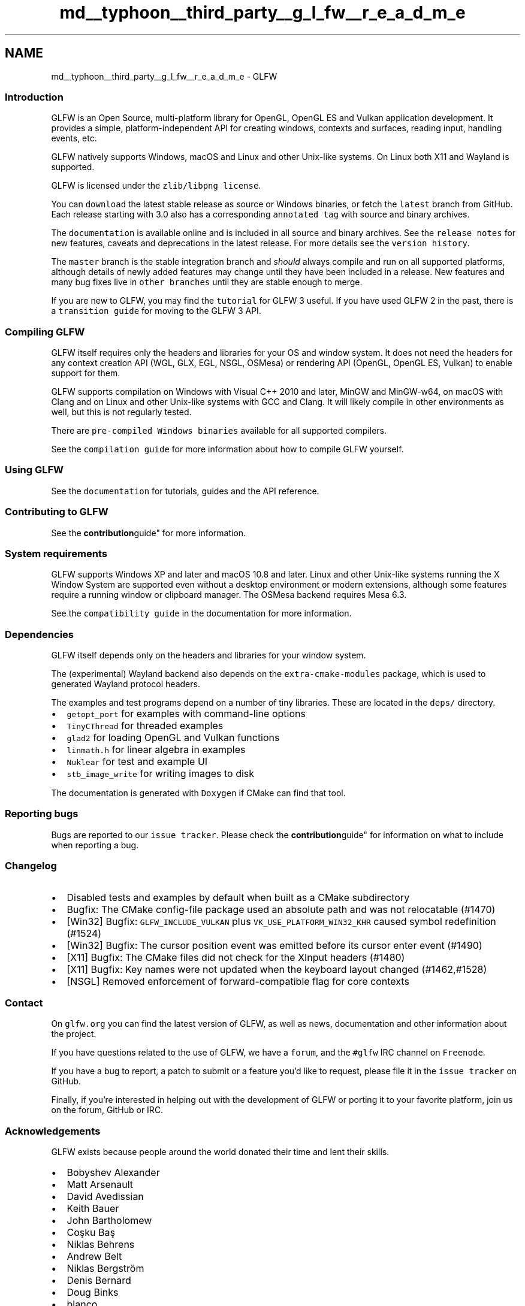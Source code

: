 .TH "md__typhoon__third_party__g_l_fw__r_e_a_d_m_e" 3 "Sat Jul 20 2019" "Version 0.1" "Typhoon Engine" \" -*- nroff -*-
.ad l
.nh
.SH NAME
md__typhoon__third_party__g_l_fw__r_e_a_d_m_e \- GLFW 
\fC\fP \fC\fP \fC\fP
.PP
.SS "Introduction"
.PP
GLFW is an Open Source, multi-platform library for OpenGL, OpenGL ES and Vulkan application development\&. It provides a simple, platform-independent API for creating windows, contexts and surfaces, reading input, handling events, etc\&.
.PP
GLFW natively supports Windows, macOS and Linux and other Unix-like systems\&. On Linux both X11 and Wayland is supported\&.
.PP
GLFW is licensed under the \fCzlib/libpng license\fP\&.
.PP
You can \fCdownload\fP the latest stable release as source or Windows binaries, or fetch the \fClatest\fP branch from GitHub\&. Each release starting with 3\&.0 also has a corresponding \fCannotated tag\fP with source and binary archives\&.
.PP
The \fCdocumentation\fP is available online and is included in all source and binary archives\&. See the \fCrelease notes\fP for new features, caveats and deprecations in the latest release\&. For more details see the \fCversion history\fP\&.
.PP
The \fCmaster\fP branch is the stable integration branch and \fIshould\fP always compile and run on all supported platforms, although details of newly added features may change until they have been included in a release\&. New features and many bug fixes live in \fCother branches\fP until they are stable enough to merge\&.
.PP
If you are new to GLFW, you may find the \fCtutorial\fP for GLFW 3 useful\&. If you have used GLFW 2 in the past, there is a \fCtransition guide\fP for moving to the GLFW 3 API\&.
.PP
.SS "Compiling GLFW"
.PP
GLFW itself requires only the headers and libraries for your OS and window system\&. It does not need the headers for any context creation API (WGL, GLX, EGL, NSGL, OSMesa) or rendering API (OpenGL, OpenGL ES, Vulkan) to enable support for them\&.
.PP
GLFW supports compilation on Windows with Visual C++ 2010 and later, MinGW and MinGW-w64, on macOS with Clang and on Linux and other Unix-like systems with GCC and Clang\&. It will likely compile in other environments as well, but this is not regularly tested\&.
.PP
There are \fCpre-compiled Windows binaries\fP available for all supported compilers\&.
.PP
See the \fCcompilation guide\fP for more information about how to compile GLFW yourself\&.
.PP
.SS "Using GLFW"
.PP
See the \fCdocumentation\fP for tutorials, guides and the API reference\&.
.PP
.SS "Contributing to GLFW"
.PP
See the \fBcontribution\fPguide" for more information\&.
.PP
.SS "System requirements"
.PP
GLFW supports Windows XP and later and macOS 10\&.8 and later\&. Linux and other Unix-like systems running the X Window System are supported even without a desktop environment or modern extensions, although some features require a running window or clipboard manager\&. The OSMesa backend requires Mesa 6\&.3\&.
.PP
See the \fCcompatibility guide\fP in the documentation for more information\&.
.PP
.SS "Dependencies"
.PP
GLFW itself depends only on the headers and libraries for your window system\&.
.PP
The (experimental) Wayland backend also depends on the \fCextra-cmake-modules\fP package, which is used to generated Wayland protocol headers\&.
.PP
The examples and test programs depend on a number of tiny libraries\&. These are located in the \fCdeps/\fP directory\&.
.PP
.IP "\(bu" 2
\fCgetopt_port\fP for examples with command-line options
.IP "\(bu" 2
\fCTinyCThread\fP for threaded examples
.IP "\(bu" 2
\fCglad2\fP for loading OpenGL and Vulkan functions
.IP "\(bu" 2
\fClinmath\&.h\fP for linear algebra in examples
.IP "\(bu" 2
\fCNuklear\fP for test and example UI
.IP "\(bu" 2
\fCstb_image_write\fP for writing images to disk
.PP
.PP
The documentation is generated with \fCDoxygen\fP if CMake can find that tool\&.
.PP
.SS "Reporting bugs"
.PP
Bugs are reported to our \fCissue tracker\fP\&. Please check the \fBcontribution\fPguide" for information on what to include when reporting a bug\&.
.PP
.SS "Changelog"
.PP
.IP "\(bu" 2
Disabled tests and examples by default when built as a CMake subdirectory
.IP "\(bu" 2
Bugfix: The CMake config-file package used an absolute path and was not relocatable (#1470)
.IP "\(bu" 2
[Win32] Bugfix: \fCGLFW_INCLUDE_VULKAN\fP plus \fCVK_USE_PLATFORM_WIN32_KHR\fP caused symbol redefinition (#1524)
.IP "\(bu" 2
[Win32] Bugfix: The cursor position event was emitted before its cursor enter event (#1490)
.IP "\(bu" 2
[X11] Bugfix: The CMake files did not check for the XInput headers (#1480)
.IP "\(bu" 2
[X11] Bugfix: Key names were not updated when the keyboard layout changed (#1462,#1528)
.IP "\(bu" 2
[NSGL] Removed enforcement of forward-compatible flag for core contexts
.PP
.PP
.SS "Contact"
.PP
On \fCglfw\&.org\fP you can find the latest version of GLFW, as well as news, documentation and other information about the project\&.
.PP
If you have questions related to the use of GLFW, we have a \fCforum\fP, and the \fC#glfw\fP IRC channel on \fCFreenode\fP\&.
.PP
If you have a bug to report, a patch to submit or a feature you'd like to request, please file it in the \fCissue tracker\fP on GitHub\&.
.PP
Finally, if you're interested in helping out with the development of GLFW or porting it to your favorite platform, join us on the forum, GitHub or IRC\&.
.PP
.SS "Acknowledgements"
.PP
GLFW exists because people around the world donated their time and lent their skills\&.
.PP
.IP "\(bu" 2
Bobyshev Alexander
.IP "\(bu" 2
Matt Arsenault
.IP "\(bu" 2
David Avedissian
.IP "\(bu" 2
Keith Bauer
.IP "\(bu" 2
John Bartholomew
.IP "\(bu" 2
Coşku Baş
.IP "\(bu" 2
Niklas Behrens
.IP "\(bu" 2
Andrew Belt
.IP "\(bu" 2
Niklas Bergström
.IP "\(bu" 2
Denis Bernard
.IP "\(bu" 2
Doug Binks
.IP "\(bu" 2
blanco
.IP "\(bu" 2
Kyle Brenneman
.IP "\(bu" 2
Rok Breulj
.IP "\(bu" 2
Martin Capitanio
.IP "\(bu" 2
David Carlier
.IP "\(bu" 2
Arturo Castro
.IP "\(bu" 2
Chi-kwan Chan
.IP "\(bu" 2
Ian Clarkson
.IP "\(bu" 2
Michał Cichoń
.IP "\(bu" 2
Lambert Clara
.IP "\(bu" 2
Anna Clarke
.IP "\(bu" 2
Yaron Cohen-Tal
.IP "\(bu" 2
Omar Cornut
.IP "\(bu" 2
Andrew Corrigan
.IP "\(bu" 2
Bailey Cosier
.IP "\(bu" 2
Noel Cower
.IP "\(bu" 2
Jason Daly
.IP "\(bu" 2
Jarrod Davis
.IP "\(bu" 2
Olivier Delannoy
.IP "\(bu" 2
Paul R\&. Deppe
.IP "\(bu" 2
Michael Dickens
.IP "\(bu" 2
Роман Донченко
.IP "\(bu" 2
Mario Dorn
.IP "\(bu" 2
Wolfgang Draxinger
.IP "\(bu" 2
Jonathan Dummer
.IP "\(bu" 2
Ralph Eastwood
.IP "\(bu" 2
Fredrik Ehnbom
.IP "\(bu" 2
Robin Eklind
.IP "\(bu" 2
Siavash Eliasi
.IP "\(bu" 2
Felipe Ferreira
.IP "\(bu" 2
Michael Fogleman
.IP "\(bu" 2
Gerald Franz
.IP "\(bu" 2
Mário Freitas
.IP "\(bu" 2
GeO4d
.IP "\(bu" 2
Marcus Geelnard
.IP "\(bu" 2
Stephen Gowen
.IP "\(bu" 2
Kovid Goyal
.IP "\(bu" 2
Eloi Marín Gratacós
.IP "\(bu" 2
Stefan Gustavson
.IP "\(bu" 2
Jonathan Hale
.IP "\(bu" 2
Sylvain Hellegouarch
.IP "\(bu" 2
Matthew Henry
.IP "\(bu" 2
heromyth
.IP "\(bu" 2
Lucas Hinderberger
.IP "\(bu" 2
Paul Holden
.IP "\(bu" 2
Warren Hu
.IP "\(bu" 2
Charles Huber
.IP "\(bu" 2
IntellectualKitty
.IP "\(bu" 2
Aaron Jacobs
.IP "\(bu" 2
Erik S\&. V\&. Jansson
.IP "\(bu" 2
Toni Jovanoski
.IP "\(bu" 2
Arseny Kapoulkine
.IP "\(bu" 2
Cem Karan
.IP "\(bu" 2
Osman Keskin
.IP "\(bu" 2
Josh Kilmer
.IP "\(bu" 2
Cameron King
.IP "\(bu" 2
Peter Knut
.IP "\(bu" 2
Christoph Kubisch
.IP "\(bu" 2
Yuri Kunde Schlesner
.IP "\(bu" 2
Konstantin Käfer
.IP "\(bu" 2
Eric Larson
.IP "\(bu" 2
Robin Leffmann
.IP "\(bu" 2
Glenn Lewis
.IP "\(bu" 2
Shane Liesegang
.IP "\(bu" 2
Anders Lindqvist
.IP "\(bu" 2
Leon Linhart
.IP "\(bu" 2
Eyal Lotem
.IP "\(bu" 2
Aaron Loucks
.IP "\(bu" 2
Luflosi
.IP "\(bu" 2
Tristam MacDonald
.IP "\(bu" 2
Hans Mackowiak
.IP "\(bu" 2
Дмитри Малышев
.IP "\(bu" 2
Zbigniew Mandziejewicz
.IP "\(bu" 2
Adam Marcus
.IP "\(bu" 2
Célestin Marot
.IP "\(bu" 2
Kyle McDonald
.IP "\(bu" 2
David Medlock
.IP "\(bu" 2
Bryce Mehring
.IP "\(bu" 2
Jonathan Mercier
.IP "\(bu" 2
Marcel Metz
.IP "\(bu" 2
Liam Middlebrook
.IP "\(bu" 2
Jonathan Miller
.IP "\(bu" 2
Kenneth Miller
.IP "\(bu" 2
Bruce Mitchener
.IP "\(bu" 2
Jack Moffitt
.IP "\(bu" 2
Jeff Molofee
.IP "\(bu" 2
Alexander Monakov
.IP "\(bu" 2
Pierre Morel
.IP "\(bu" 2
Jon Morton
.IP "\(bu" 2
Pierre Moulon
.IP "\(bu" 2
Martins Mozeiko
.IP "\(bu" 2
Julian Møller
.IP "\(bu" 2
ndogxj
.IP "\(bu" 2
Kristian Nielsen
.IP "\(bu" 2
Kamil Nowakowski
.IP "\(bu" 2
Denis Ovod
.IP "\(bu" 2
Ozzy
.IP "\(bu" 2
Andri Pálsson
.IP "\(bu" 2
Peoro
.IP "\(bu" 2
Braden Pellett
.IP "\(bu" 2
Christopher Pelloux
.IP "\(bu" 2
Arturo J\&. Pérez
.IP "\(bu" 2
Anthony Pesch
.IP "\(bu" 2
Orson Peters
.IP "\(bu" 2
Emmanuel Gil Peyrot
.IP "\(bu" 2
Cyril Pichard
.IP "\(bu" 2
Keith Pitt
.IP "\(bu" 2
Stanislav Podgorskiy
.IP "\(bu" 2
Konstantin Podsvirov
.IP "\(bu" 2
Nathan Poirier
.IP "\(bu" 2
Alexandre Pretyman
.IP "\(bu" 2
przemekmirek
.IP "\(bu" 2
Philip Rideout
.IP "\(bu" 2
Eddie Ringle
.IP "\(bu" 2
Max Risuhin
.IP "\(bu" 2
Jorge Rodriguez
.IP "\(bu" 2
Ed Ropple
.IP "\(bu" 2
Aleksey Rybalkin
.IP "\(bu" 2
Riku Salminen
.IP "\(bu" 2
Brandon Schaefer
.IP "\(bu" 2
Sebastian Schuberth
.IP "\(bu" 2
Christian Sdunek
.IP "\(bu" 2
Matt Sealey
.IP "\(bu" 2
Steve Sexton
.IP "\(bu" 2
Arkady Shapkin
.IP "\(bu" 2
Yoshiki Shibukawa
.IP "\(bu" 2
Dmitri Shuralyov
.IP "\(bu" 2
Daniel Skorupski
.IP "\(bu" 2
Bradley Smith
.IP "\(bu" 2
Cliff Smolinsky
.IP "\(bu" 2
Patrick Snape
.IP "\(bu" 2
Erlend Sogge Heggen
.IP "\(bu" 2
Julian Squires
.IP "\(bu" 2
Johannes Stein
.IP "\(bu" 2
Pontus Stenetorp
.IP "\(bu" 2
Michael Stocker
.IP "\(bu" 2
Justin Stoecker
.IP "\(bu" 2
Elviss Strazdins
.IP "\(bu" 2
Paul Sultana
.IP "\(bu" 2
Nathan Sweet
.IP "\(bu" 2
TTK-Bandit
.IP "\(bu" 2
Sergey Tikhomirov
.IP "\(bu" 2
Arthur Tombs
.IP "\(bu" 2
Ioannis Tsakpinis
.IP "\(bu" 2
Samuli Tuomola
.IP "\(bu" 2
Matthew Turner
.IP "\(bu" 2
urraka
.IP "\(bu" 2
Elias Vanderstuyft
.IP "\(bu" 2
Stef Velzel
.IP "\(bu" 2
Jari Vetoniemi
.IP "\(bu" 2
Ricardo Vieira
.IP "\(bu" 2
Nicholas Vitovitch
.IP "\(bu" 2
Simon Voordouw
.IP "\(bu" 2
Corentin Wallez
.IP "\(bu" 2
Torsten Walluhn
.IP "\(bu" 2
Patrick Walton
.IP "\(bu" 2
Xo Wang
.IP "\(bu" 2
Jay Weisskopf
.IP "\(bu" 2
Frank Wille
.IP "\(bu" 2
Ryogo Yoshimura
.IP "\(bu" 2
Lukas Zanner
.IP "\(bu" 2
Andrey Zholos
.IP "\(bu" 2
Santi Zupancic
.IP "\(bu" 2
Jonas Ådahl
.IP "\(bu" 2
Lasse Öörni
.IP "\(bu" 2
All the unmentioned and anonymous contributors in the GLFW community, for bug reports, patches, feedback, testing and encouragement 
.PP

